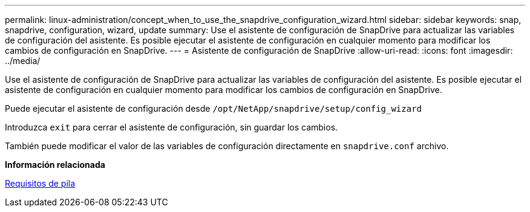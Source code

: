---
permalink: linux-administration/concept_when_to_use_the_snapdrive_configuration_wizard.html 
sidebar: sidebar 
keywords: snap, snapdrive, configuration, wizard, update 
summary: Use el asistente de configuración de SnapDrive para actualizar las variables de configuración del asistente. Es posible ejecutar el asistente de configuración en cualquier momento para modificar los cambios de configuración en SnapDrive. 
---
= Asistente de configuración de SnapDrive
:allow-uri-read: 
:icons: font
:imagesdir: ../media/


[role="lead"]
Use el asistente de configuración de SnapDrive para actualizar las variables de configuración del asistente. Es posible ejecutar el asistente de configuración en cualquier momento para modificar los cambios de configuración en SnapDrive.

Puede ejecutar el asistente de configuración desde
`/opt/NetApp/snapdrive/setup/config_wizard`

Introduzca `exit` para cerrar el asistente de configuración, sin guardar los cambios.

También puede modificar el valor de las variables de configuración directamente en `snapdrive.conf` archivo.

*Información relacionada*

xref:reference_stack_requirements.adoc[Requisitos de pila]
